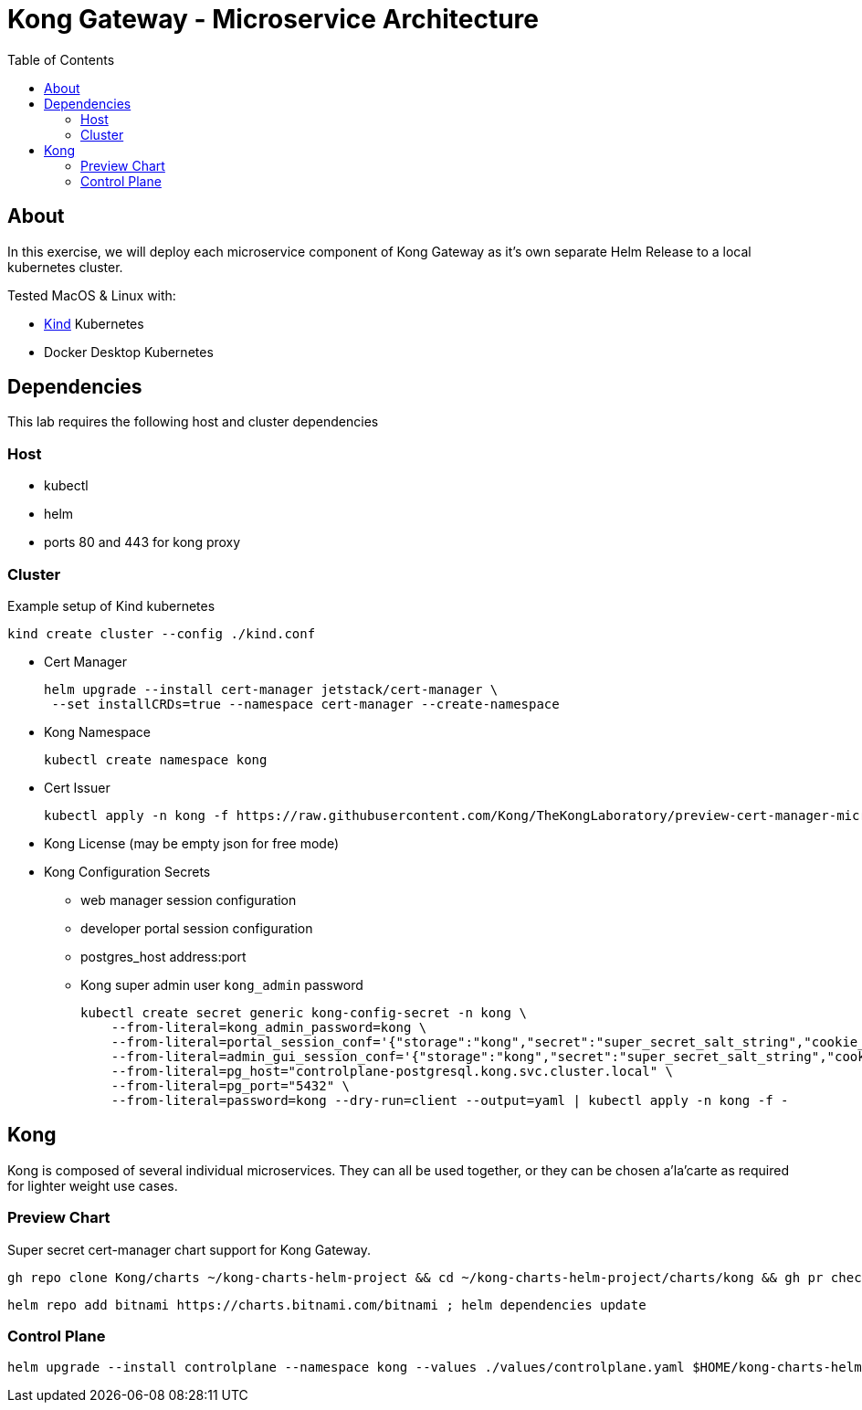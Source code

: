 :showtitle:
:doctitle: Kong Gateway - Microservice Architecture
:description: Design and implementation of a microservice architecture for the Kong Gateway.
:homepage: https://konghq.com
:toc:

= Kong API Gateway | Microservice Architecture =

== About ==
In this exercise, we will deploy each microservice component of Kong Gateway as it's own separate Helm Release to a local kubernetes cluster.

Tested MacOS & Linux with:

* https://kind.sigs.k8s.io/[Kind] Kubernetes
* Docker Desktop Kubernetes

== Dependencies ==
This lab requires the following host and cluster dependencies

=== Host ===

* kubectl
* helm
* ports 80 and 443 for kong proxy

=== Cluster ===

Example setup of Kind kubernetes

    kind create cluster --config ./kind.conf

* Cert Manager

    helm upgrade --install cert-manager jetstack/cert-manager \
     --set installCRDs=true --namespace cert-manager --create-namespace

* Kong Namespace

    kubectl create namespace kong

* Cert Issuer

    kubectl apply -n kong -f https://raw.githubusercontent.com/Kong/TheKongLaboratory/preview-cert-manager-microservice-gateway/doc/gateway-s01e03-microservice-architecture/issuer.yaml

* Kong License (may be empty json for free mode)

* Kong Configuration Secrets
** web manager session configuration
** developer portal session configuration
** postgres_host address:port
** Kong super admin user `kong_admin` password

    kubectl create secret generic kong-config-secret -n kong \
        --from-literal=kong_admin_password=kong \
        --from-literal=portal_session_conf='{"storage":"kong","secret":"super_secret_salt_string","cookie_name":"portal_session","cookie_samesite":"off","cookie_secure":false}' \
        --from-literal=admin_gui_session_conf='{"storage":"kong","secret":"super_secret_salt_string","cookie_name":"admin_session","cookie_samesite":"off","cookie_secure":false}' \
        --from-literal=pg_host="controlplane-postgresql.kong.svc.cluster.local" \
        --from-literal=pg_port="5432" \
        --from-literal=password=kong --dry-run=client --output=yaml | kubectl apply -n kong -f -

== Kong ==

Kong is composed of several individual microservices. They can all be used together, or they can be chosen a'la'carte as required for lighter weight use cases.

=== Preview Chart ===

Super secret cert-manager chart support for Kong Gateway.

    gh repo clone Kong/charts ~/kong-charts-helm-project && cd ~/kong-charts-helm-project/charts/kong && gh pr checkout 592

    helm repo add bitnami https://charts.bitnami.com/bitnami ; helm dependencies update

=== Control Plane ===

    helm upgrade --install controlplane --namespace kong --values ./values/controlplane.yaml $HOME/kong-charts-helm-project/charts/kong/
